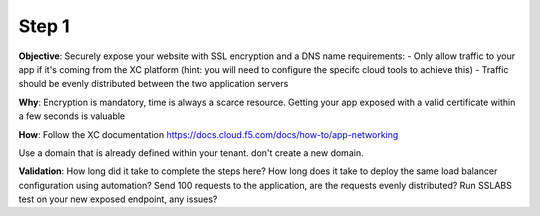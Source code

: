 Step 1
============================

**Objective**: Securely expose your website with SSL encryption and a DNS name 
requirements:
- Only allow traffic to your app if it's coming from the XC platform (hint: you will need to configure the specifc cloud tools to achieve this)
- Traffic should be evenly distributed between the two application servers 

**Why**: Encryption is mandatory, time is always a scarce resource. Getting your app exposed with a valid certificate within a few seconds is valuable

**How**:
Follow the XC documentation 
https://docs.cloud.f5.com/docs/how-to/app-networking

Use a domain that is already defined within your tenant. don't create a new domain. 

**Validation**: 
How long did it take to complete the steps here? 
How long does it take to deploy the same load balancer configuration using automation?
Send 100 requests to the application, are the requests evenly distributed? 
Run SSLABS test on your new exposed endpoint, any issues?

